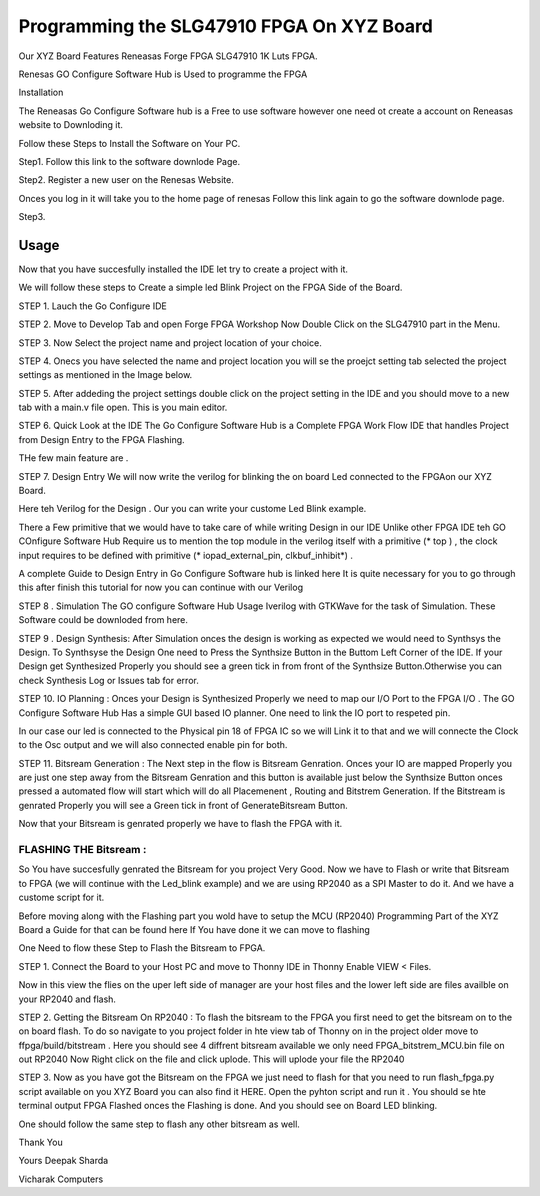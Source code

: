 
Programming the SLG47910 FPGA On XYZ Board 
###########################################

Our XYZ Board Features Reneasas Forge FPGA SLG47910 1K Luts FPGA.

Renesas GO Configure Software Hub is Used to programme the FPGA 

Installation 

The Reneasas Go Configure Software hub is a Free to use software however one need ot create a account on Reneasas website to Downloding it. 

Follow these Steps to Install the Software on Your PC.

Step1. Follow this link to the software downlode Page.


Step2. Register a new user on the Renesas Website.
 
Onces you log in it will take you to the home page of renesas Follow this link again to go the software downlode page.

Step3. 




Usage
-----------

Now that you have succesfully installed the IDE let try to create a project with it. 

We will follow these steps to Create a simple led Blink Project on the FPGA Side of the Board.

STEP 1. Lauch the Go Configure IDE 

.. image:: ./images/go_configure_startup.png
   :height: 600
   :width: 900
   :scale: 100
   :alt: go_configure_startup_page

STEP 2. Move to Develop Tab and open Forge FPGA Workshop Now Double Click on the SLG47910 part in the Menu.

.. image:: ./images/forge_fpga_workshop.png
   :height: 600
   :width: 900
   :scale: 100
   :alt: forge_fpga_workshop

STEP 3. Now Select the project name and project location of your choice.

.. image:: ./images/project_navigation.png
   :height: 600
   :width: 900
   :scale: 100
   :alt: forge_fpga_workshop

STEP 4. Onecs you have selected the name and project location you will se the proejct setting tab selected the project settings as mentioned in the Image below.

.. image:: ./images/project_properties.png
   :height: 600
   :width: 900
   :scale: 100
   :alt: forge_fpga_workshop


STEP 5. After addeding the project settings double click on the project setting in the IDE and you should move to a new tab with a main.v file open. This is you main editor.

.. image:: ./images/ide_home.png
   :height: 600
   :width: 900
   :scale: 100
   :alt: forge_fpga_workshop

.. image:: ./main_v/ide_home.png
   :height: 600
   :width: 900
   :scale: 100
   :alt: forge_fpga_workshop


STEP 6. Quick Look at the IDE 
The Go Configure Software Hub is a Complete FPGA Work Flow IDE that handles Project from Design Entry to the FPGA Flashing.

THe few main feature are .

STEP 7. Design Entry We will now write the verilog for blinking the on board Led connected to the FPGAon our XYZ Board. 

.. image:: ./images/code_entry.png
   :height: 600
   :width: 900
   :scale: 100
   :alt: forge_fpga_workshop

Here teh Verilog for the Design . Our you can write your custome Led Blink example.


There a Few primitive that we would have to take care of while writing Design in our  IDE Unlike other FPGA IDE teh GO COnfigure Software Hub Require us to mention the top module in the verilog itself with a primitive (* top ) , the clock input requires to be defined with primitive (* iopad_external_pin, clkbuf_inhibit*) .

A complete Guide to Design Entry in Go Configure Software hub is linked here It is quite necessary for you to go through this after finish this tutorial for now you can continue with our Verilog 

STEP 8 . Simulation The GO configure Software Hub Usage Iverilog with GTKWave for the task of 
Simulation. These Software could be downloded from here. 




STEP 9 . Design Synthesis: After Simulation onces the design is working as expected we would need to Synthsys the Design. 
To Synthsyse the Design One need to Press the Synthsize Button in the Buttom Left Corner of the IDE. If your Design get Synthesized Properly you should see a green tick in from front of the Synthsize Button.Otherwise you can check Synthesis Log or Issues tab for error.

.. image:: ./images/synthesize.png
   :height: 600
   :width: 900
   :scale: 100
   :alt: forge_fpga_workshop

STEP 10. IO Planning : Onces your Design is Synthesized Properly we need to map our I/O Port to the FPGA I/O . The GO Configure Software Hub Has a simple GUI based IO planner. One need to link the IO port 
to respeted pin. 

.. image:: ./images/clk_IO.png
   :height: 600
   :width: 900
   :scale: 100
   :alt: forge_fpga_workshop

In our case our led is connected to the Physical pin 18 of FPGA IC so we will Link it to that and we will connecte the Clock to the Osc output and we will also connected enable pin for both. 

.. image:: ./images/IO_planner.png
   :height: 600
   :width: 900
   :scale: 100
   :alt: forge_fpga_workshop

STEP 11. Bitsream Generation : The Next step in the flow is Bitsream Genration. Onces your IO are mapped Properly you are just one step away from the Bitsream Genration and this button is available just below the Synthsize Button onces pressed a automated flow will start which will do all Placemenent , Routing and Bitstrem
Generation. If the Bitstream is genrated Properly you will see a Green tick in front of GenerateBitsream Button.

.. image:: ./images/bit_stream.png
   :height: 600
   :width: 900
   :scale: 100
   :alt: forge_fpga_workshop

Now that your Bitsream is genrated properly we have to flash the FPGA with it. 

-----------------------
FLASHING THE Bitsream :
-----------------------

So You have succesfully genrated the Bitsream for you project Very Good. Now we have to Flash or write that Bitsream to
FPGA (we will continue with the Led_blink example) and we are using RP2040 as a SPI Master to do it. And we have a custome script for it. 

Before moving along with the Flashing part you wold have to setup the MCU (RP2040) Programming Part of the XYZ Board a Guide for that can be found here If You have done it we can move to flashing 

One Need to flow these Step to Flash the Bitsream to FPGA. 

STEP 1. Connect the Board to your Host PC and move to Thonny IDE in Thonny Enable VIEW < Files. 

Now in this view the flies on the uper left side of manager are your host files and the lower left side
are files availble on your RP2040 and flash. 

STEP 2. Getting the Bitsream On RP2040 : To flash the bitsream to the FPGA you first need to get the bitsream on to the on board flash. To do so navigate to you project folder in hte view tab of Thonny on in the project 
older move to ffpga/build/bitstream . Here you should see 4 diffrent bitsream available we only need FPGA_bitstrem_MCU.bin file on out RP2040 Now Right click on the file and click uplode. This will uplode your file the RP2040 





STEP 3. Now as you have got the Bitsream on the FPGA we just need to flash for that you need to run flash_fpga.py script 
available on you XYZ Board you can also find it HERE. Open the pyhton script and run it . You should se hte terminal output 
FPGA Flashed onces the Flashing is done.  And you should see on Board LED blinking. 







One should follow the same step to flash any other bitsream as well. 

Thank You 

Yours
Deepak Sharda 

Vicharak Computers 







